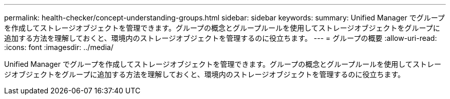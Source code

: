 ---
permalink: health-checker/concept-understanding-groups.html 
sidebar: sidebar 
keywords:  
summary: Unified Manager でグループを作成してストレージオブジェクトを管理できます。グループの概念とグループルールを使用してストレージオブジェクトをグループに追加する方法を理解しておくと、環境内のストレージオブジェクトを管理するのに役立ちます。 
---
= グループの概要
:allow-uri-read: 
:icons: font
:imagesdir: ../media/


[role="lead"]
Unified Manager でグループを作成してストレージオブジェクトを管理できます。グループの概念とグループルールを使用してストレージオブジェクトをグループに追加する方法を理解しておくと、環境内のストレージオブジェクトを管理するのに役立ちます。

